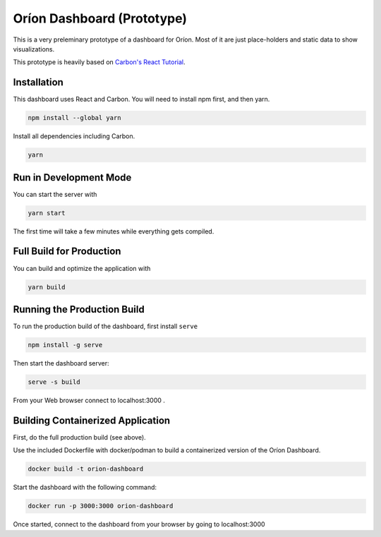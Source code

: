 ===========================
Oríon Dashboard (Prototype)
===========================

This is a very preleminary prototype of a dashboard for Oríon. Most of it are
just place-holders and static data to show visualizations.

This prototype is heavily based on 
`Carbon's React Tutorial <https://www.carbondesignsystem.com/developing/react-tutorial/overview>`_.


Installation
------------

This dashboard uses React and Carbon. You will need to install npm first, and then yarn.

.. code-block:: console

   npm install --global yarn

Install all dependencies including Carbon.

.. code-block:: console

   yarn

Run in Development Mode
-----------------------

You can start the server with 

.. code-block:: console

   yarn start

The first time will take a few minutes while everything gets compiled.

Full Build for Production
-------------------------

You can build and optimize the application with

.. code-block:: console

   yarn build

Running the Production Build
----------------------------

To run the production build of the dashboard, first install ``serve``

.. code-block:: console

   npm install -g serve

Then start the dashboard server:

.. code-block:: console

   serve -s build

From your Web browser connect to localhost:3000 .

Building Containerized Application
----------------------------------

First, do the full production build (see above). 

Use the included Dockerfile with docker/podman to build a containerized version of the Oríon Dashboard.

.. code-block:: console

   docker build -t orion-dashboard

Start the dashboard with the following command:

.. code-block:: console

   docker run -p 3000:3000 orion-dashboard

Once started, connect to the dashboard from your browser by going to localhost:3000
